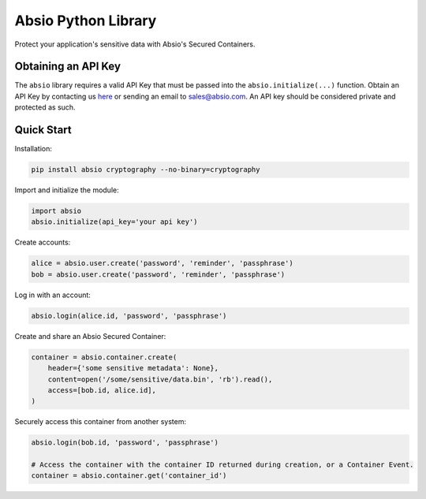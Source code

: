 Absio Python Library
====================

Protect your application's sensitive data with Absio's Secured Containers.

Obtaining an API Key
~~~~~~~~~~~~~~~~~~~~

The ``absio`` library requires a valid API Key that must be passed into the
``absio.initialize(...)`` function.  Obtain an API Key by contacting us
`here <https://www.absio.com/contact>`_ or sending an email to sales@absio.com. An API key should
be considered private and protected as such.

Quick Start
~~~~~~~~~~~

Installation:

.. code:: python

    pip install absio cryptography --no-binary=cryptography

Import and initialize the module:

.. code:: python

    import absio
    absio.initialize(api_key='your api key')

Create accounts:

.. code:: python

    alice = absio.user.create('password', 'reminder', 'passphrase')
    bob = absio.user.create('password', 'reminder', 'passphrase')

Log in with an account:

.. code:: python

    absio.login(alice.id, 'password', 'passphrase')

Create and share an Absio Secured Container:

.. code:: python

    container = absio.container.create(
        header={'some sensitive metadata': None},
        content=open('/some/sensitive/data.bin', 'rb').read(),
        access=[bob.id, alice.id],
    )

Securely access this container from another system:


.. code:: python

    absio.login(bob.id, 'password', 'passphrase')

    # Access the container with the container ID returned during creation, or a Container Event.
    container = absio.container.get('container_id')

